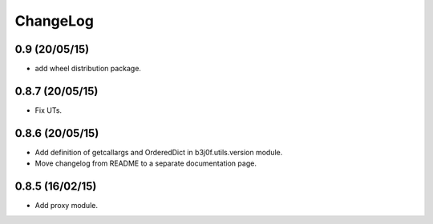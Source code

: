 ChangeLog
=========

0.9 (20/05/15)
----------------

- add wheel distribution package.

0.8.7 (20/05/15)
----------------

- Fix UTs.

0.8.6 (20/05/15)
----------------

- Add definition of getcallargs and OrderedDict in b3j0f.utils.version module.
- Move changelog from README to a separate documentation page.

0.8.5 (16/02/15)
----------------

- Add proxy module.
